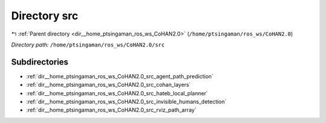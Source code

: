.. _dir__home_ptsingaman_ros_ws_CoHAN2.0_src:


Directory src
=============


|exhale_lsh| :ref:`Parent directory <dir__home_ptsingaman_ros_ws_CoHAN2.0>` (``/home/ptsingaman/ros_ws/CoHAN2.0``)

.. |exhale_lsh| unicode:: U+021B0 .. UPWARDS ARROW WITH TIP LEFTWARDS


*Directory path:* ``/home/ptsingaman/ros_ws/CoHAN2.0/src``

Subdirectories
--------------

- :ref:`dir__home_ptsingaman_ros_ws_CoHAN2.0_src_agent_path_prediction`
- :ref:`dir__home_ptsingaman_ros_ws_CoHAN2.0_src_cohan_layers`
- :ref:`dir__home_ptsingaman_ros_ws_CoHAN2.0_src_hateb_local_planner`
- :ref:`dir__home_ptsingaman_ros_ws_CoHAN2.0_src_invisible_humans_detection`
- :ref:`dir__home_ptsingaman_ros_ws_CoHAN2.0_src_rviz_path_array`



